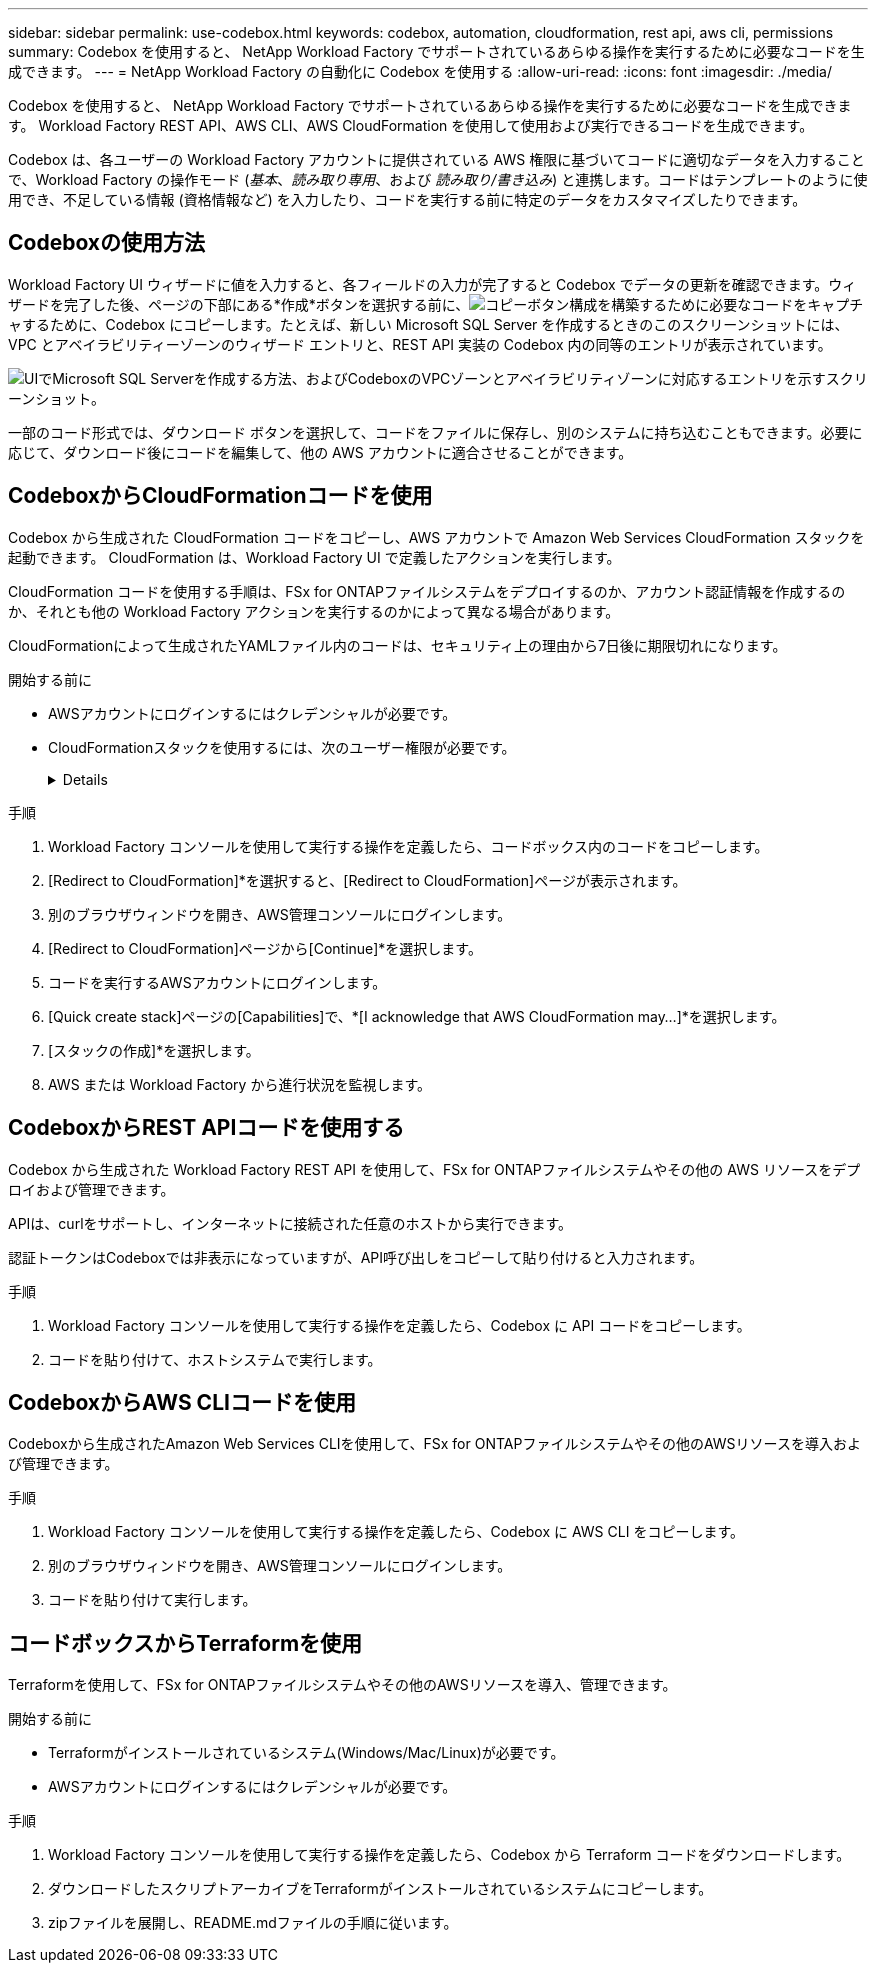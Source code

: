 ---
sidebar: sidebar 
permalink: use-codebox.html 
keywords: codebox, automation, cloudformation, rest api, aws cli, permissions 
summary: Codebox を使用すると、 NetApp Workload Factory でサポートされているあらゆる操作を実行するために必要なコードを生成できます。 
---
= NetApp Workload Factory の自動化に Codebox を使用する
:allow-uri-read: 
:icons: font
:imagesdir: ./media/


[role="lead"]
Codebox を使用すると、 NetApp Workload Factory でサポートされているあらゆる操作を実行するために必要なコードを生成できます。  Workload Factory REST API、AWS CLI、AWS CloudFormation を使用して使用および実行できるコードを生成できます。

Codebox は、各ユーザーの Workload Factory アカウントに提供されている AWS 権限に基づいてコードに適切なデータを入力することで、Workload Factory の操作モード (_基本_、_読み取り専用_、および _読み取り/書き込み_) と連携します。コードはテンプレートのように使用でき、不足している情報 (資格情報など) を入力したり、コードを実行する前に特定のデータをカスタマイズしたりできます。



== Codeboxの使用方法

Workload Factory UI ウィザードに値を入力すると、各フィールドの入力が完了すると Codebox でデータの更新を確認できます。ウィザードを完了した後、ページの下部にある*作成*ボタンを選択する前に、image:button-copy-codebox.png["コピーボタン"]構成を構築するために必要なコードをキャプチャするために、Codebox にコピーします。たとえば、新しい Microsoft SQL Server を作成するときのこのスクリーンショットには、VPC とアベイラビリティーゾーンのウィザード エントリと、REST API 実装の Codebox 内の同等のエントリが表示されています。

image:screenshot-codebox-example1.png["UIでMicrosoft SQL Serverを作成する方法、およびCodeboxのVPCゾーンとアベイラビリティゾーンに対応するエントリを示すスクリーンショット。"]

一部のコード形式では、ダウンロード ボタンを選択して、コードをファイルに保存し、別のシステムに持ち込むこともできます。必要に応じて、ダウンロード後にコードを編集して、他の AWS アカウントに適合させることができます。



== CodeboxからCloudFormationコードを使用

Codebox から生成された CloudFormation コードをコピーし、AWS アカウントで Amazon Web Services CloudFormation スタックを起動できます。  CloudFormation は、Workload Factory UI で定義したアクションを実行します。

CloudFormation コードを使用する手順は、FSx for ONTAPファイルシステムをデプロイするのか、アカウント認証情報を作成するのか、それとも他の Workload Factory アクションを実行するのかによって異なる場合があります。

CloudFormationによって生成されたYAMLファイル内のコードは、セキュリティ上の理由から7日後に期限切れになります。

.開始する前に
* AWSアカウントにログインするにはクレデンシャルが必要です。
* CloudFormationスタックを使用するには、次のユーザー権限が必要です。
+
[%collapsible]
====
[source, json]
----
{
    "Version": "2012-10-17",
    "Statement": [
        {
            "Effect": "Allow",
            "Action": [
                "cloudformation:CreateStack",
                "cloudformation:UpdateStack",
                "cloudformation:DeleteStack",
                "cloudformation:DescribeStacks",
                "cloudformation:DescribeStackEvents",
                "cloudformation:DescribeChangeSet",
                "cloudformation:ExecuteChangeSet",
                "cloudformation:ListStacks",
                "cloudformation:ListStackResources",
                "cloudformation:GetTemplate",
                "cloudformation:ValidateTemplate",
                "lambda:InvokeFunction",
                "iam:PassRole",
                "iam:CreateRole",
                "iam:UpdateAssumeRolePolicy",
                "iam:AttachRolePolicy",
                "iam:CreateServiceLinkedRole"
            ],
            "Resource": "*"
        }
    ]
}
----
====


.手順
. Workload Factory コンソールを使用して実行する操作を定義したら、コードボックス内のコードをコピーします。
. [Redirect to CloudFormation]*を選択すると、[Redirect to CloudFormation]ページが表示されます。
. 別のブラウザウィンドウを開き、AWS管理コンソールにログインします。
. [Redirect to CloudFormation]ページから[Continue]*を選択します。
. コードを実行するAWSアカウントにログインします。
. [Quick create stack]ページの[Capabilities]で、*[I acknowledge that AWS CloudFormation may...]*を選択します。
. [スタックの作成]*を選択します。
. AWS または Workload Factory から進行状況を監視します。




== CodeboxからREST APIコードを使用する

Codebox から生成された Workload Factory REST API を使用して、FSx for ONTAPファイルシステムやその他の AWS リソースをデプロイおよび管理できます。

APIは、curlをサポートし、インターネットに接続された任意のホストから実行できます。

認証トークンはCodeboxでは非表示になっていますが、API呼び出しをコピーして貼り付けると入力されます。

.手順
. Workload Factory コンソールを使用して実行する操作を定義したら、Codebox に API コードをコピーします。
. コードを貼り付けて、ホストシステムで実行します。




== CodeboxからAWS CLIコードを使用

Codeboxから生成されたAmazon Web Services CLIを使用して、FSx for ONTAPファイルシステムやその他のAWSリソースを導入および管理できます。

.手順
. Workload Factory コンソールを使用して実行する操作を定義したら、Codebox に AWS CLI をコピーします。
. 別のブラウザウィンドウを開き、AWS管理コンソールにログインします。
. コードを貼り付けて実行します。




== コードボックスからTerraformを使用

Terraformを使用して、FSx for ONTAPファイルシステムやその他のAWSリソースを導入、管理できます。

.開始する前に
* Terraformがインストールされているシステム(Windows/Mac/Linux)が必要です。
* AWSアカウントにログインするにはクレデンシャルが必要です。


.手順
. Workload Factory コンソールを使用して実行する操作を定義したら、Codebox から Terraform コードをダウンロードします。
. ダウンロードしたスクリプトアーカイブをTerraformがインストールされているシステムにコピーします。
. zipファイルを展開し、README.mdファイルの手順に従います。

